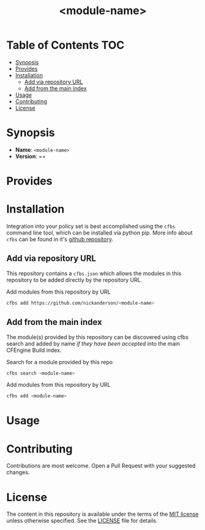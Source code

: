 #+html:<img align="right" alt="CFEngine Build Module" src="./media/CFEngine_Build_Logo.png">
#+html:<a href=#license><img alt="GitHub" src="https://img.shields.io/github/license/nickanderson/cfbs-module-template"></a>
#+title: <module-name>

* Table of Contents :TOC:
- [[#synopsis][Synopsis]]
- [[#provides][Provides]]
- [[#installation][Installation]]
  - [[#add-via-repository-url][Add via repository URL]]
  - [[#add-from-the-main-index][Add from the main index]]
- [[#usage][Usage]]
- [[#contributing][Contributing]]
- [[#license][License]]

* Synopsis
- *Name*: =<module-name>=
- *Version*: ==
* Provides
* Installation

Integration into your policy set is best accomplished using the ~cfbs~ command line tool, which can be installed via python pip.
More info about ~cfbs~ can be found in it's [[https://github.com/cfengine/cfbs][github repository]].
** Add via repository URL

This repository contains a =cfbs.json= which allows the modules in this repository to be added directly by the repository URL.

#+caption: Add modules from this repository by URL
#+begin_src sh :results output :exports both
  cfbs add https://github.com/nickanderson/<module-name>
#+end_src

** Add from the main index

The module(s) provided by this repository can be discovered using cfbs search and added by name /if they have been accepted/ into the main CFEngine Build index.

#+caption: Search for a module provided by this repo
#+begin_src sh :results output :exports both
  cfbs search <module-name>
#+end_src

#+caption: Add modules from this repository by URL
#+begin_src sh :results output :exports both
  cfbs add <module-name>
#+end_src

* Usage
* Contributing

Contributions are most welcome. Open a Pull Request with your suggested changes.

* License

The content in this repository is available under the terms of the [[https://en.wikipedia.org/wiki/MIT_License][MIT license]] unless otherwise specified. See the [[./LICENSE][LICENSE]] file for details.
